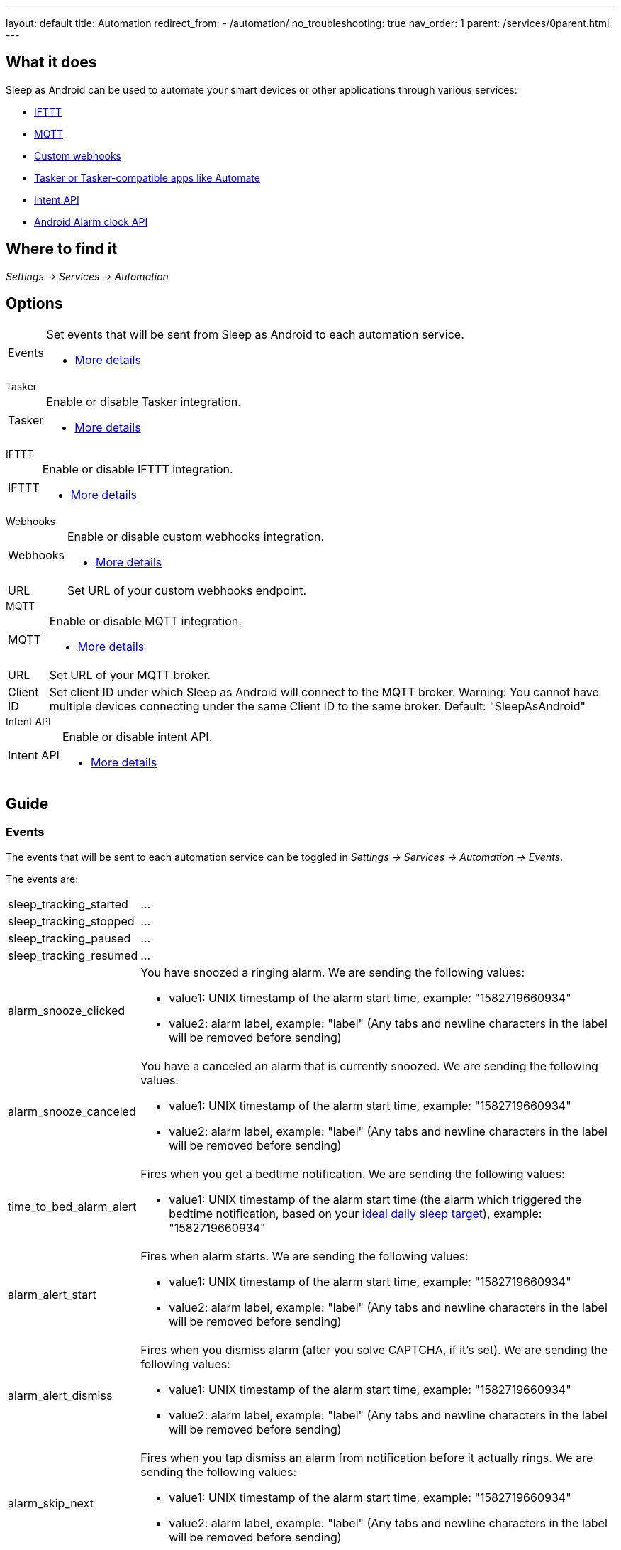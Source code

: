 ---
layout: default
title: Automation
redirect_from:
- /automation/
no_troubleshooting: true
nav_order: 1
parent: /services/0parent.html
---

== What it does

Sleep as Android can be used to automate your smart devices or other applications through various services:

- <</services/ifttt#,IFTTT>>
- <</services/mqtt#,MQTT>>
- <</services/custom_webhooks#,Custom webhooks>>
- <</services/tasker_automate#,Tasker or Tasker-compatible apps like Automate>>
- <</devs/intent_api#,Intent API>>
- https://developer.android.com/reference/android/provider/AlarmClock[Android Alarm clock API]

== Where to find it

_Settings -> Services -> Automation_

== Options

[horizontal]
Events:: Set events that will be sent from Sleep as Android to each automation service.
- <<events, More details>>

.Tasker
[horizontal]
Tasker:: Enable or disable Tasker integration.
- <</services/tasker_automate#, More details>>

.IFTTT
[horizontal]
IFTTT:: Enable or disable IFTTT integration.
- <</services/ifttt#, More details>>

.Webhooks
[horizontal]
Webhooks:: Enable or disable custom webhooks integration.
- <</services/custom_webhooks#, More details>>
URL:: Set URL of your custom webhooks endpoint.

.MQTT
[horizontal]
MQTT:: Enable or disable MQTT integration.
- <</services/mqtt#, More details>>
URL:: Set URL of your MQTT broker.
Client ID:: Set client ID under which Sleep as Android will connect to the MQTT broker. Warning: You cannot have multiple devices connecting under the same Client ID to the same broker. Default: "SleepAsAndroid"

.Intent API
[horizontal]
Intent API:: Enable or disable intent API.
- <</devs/intent_api#, More details>>

== Guide

=== Events
The events that will be sent to each automation service can be toggled in _Settings -> Services -> Automation -> Events_.

The events are:

[horizontal]
sleep_tracking_started:: ...
sleep_tracking_stopped:: ...
sleep_tracking_paused:: ...
sleep_tracking_resumed:: ...
alarm_snooze_clicked:: You have snoozed a ringing alarm.
We are sending the following values:
* value1: UNIX timestamp of the alarm start time, example: "1582719660934"
* value2: alarm label, example: "label" (Any tabs and newline characters in the label will be removed before sending)
alarm_snooze_canceled:: You have a canceled an alarm that is currently snoozed.
We are sending the following values:
* value1: UNIX timestamp of the alarm start time, example: "1582719660934"
* value2: alarm label, example: "label" (Any tabs and newline characters in the label will be removed before sending)
time_to_bed_alarm_alert:: Fires when you get a bedtime notification.
We are sending the following values:
* value1: UNIX timestamp of the alarm start time (the alarm which triggered the bedtime notification, based on your <</sleep/ideal_daily_sleep#,ideal daily sleep target>>), example: "1582719660934"
alarm_alert_start:: Fires when alarm starts.
We are sending the following values:
* value1: UNIX timestamp of the alarm start time, example: "1582719660934"
* value2: alarm label, example: "label" (Any tabs and newline characters in the label will be removed before sending)
alarm_alert_dismiss:: Fires when you dismiss alarm (after you solve CAPTCHA, if it’s set).
We are sending the following values:
* value1: UNIX timestamp of the alarm start time, example: "1582719660934"
* value2: alarm label, example: "label" (Any tabs and newline characters in the label will be removed before sending)
alarm_skip_next:: Fires when you tap dismiss an alarm from notification before it actually rings.
We are sending the following values:
* value1: UNIX timestamp of the alarm start time, example: "1582719660934"
* value2: alarm label, example: "label" (Any tabs and newline characters in the label will be removed before sending)
show_skip_next_alarm:: Fires exactly 1 hour before the next alarm is triggered.
* value1: UNIX timestamp of the alarm start time, example: "1582719660934"
rem:: Fires when we estimate the start of REM phase.
smart_period:: Fires at the start of the smart period.
before_smart_period:: Fires 45 minutes before the start of smart period.
We are sending the following value:
* value: alarm label, example: "label" (Any tabs and newline characters in the label will be removed before sending)
lullaby_start:: Fires when lullaby starts playing.
lullaby_stop:: Fires when lullaby is stopped (either manually or automatically).
lullaby_volume_down:: Fires when we detect you fell asleep and starting lowering the volume of lullabies.
deep_sleep:: Fires when we detect you going into deep sleep phase. Warning: This may result in lots of events during the night and may not exactly fit the resulting sleep graph as we can only detect phases reliably from whole-night data.
light_sleep:: Fires when we detect you going into light sleep phase. Warning: This may result in lots of events during the night and may not exactly fit the resulting sleep graph as we can only detect phases reliably from whole-night data.
awake:: Fires when we detect you woke up.
not_awake:: Fires when we detect you fell asleep.
apnea_alarm:: Fires when we detect a significant dip in your oxygen levels.
antisnoring:: Fires when antisnoring is triggered.
sound_event_snore:: Fires when we detect snoring.
sound_event_talk:: Fires when we detect talking.
sound_event_cough:: Fires when we detect coughing.
sound_event_baby:: Fires when we detect baby cry.
sound_event_laugh:: Fires when we detect laughter.
